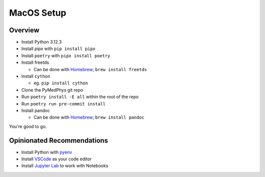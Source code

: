 ===================================
MacOS Setup
===================================

Overview
========

* Install Python 3.12.3
* Install `pipx` with ``pip install pipx``
* Install ``poetry`` with ``pipx install poetry``
* Install freetds

  * Can be done with `Homebrew`_; ``brew install freetds``
* Install ``cython``

  * eg. ``pip install cython``
* Clone the PyMedPhys git repo
* Run ``poetry install -E all`` within the root of the repo
* Run ``poetry run pre-commit install``
* Install pandoc

  * Can be done with `Homebrew`_; ``brew install pandoc``

You're good to go.

.. _`Homebrew`: https://brew.sh/


Opinionated Recommendations
===========================

* Install Python with `pyenv`_
* Install `VSCode`_ as your code editor
* Install `Jupyter Lab`_ to work with Notebooks


.. _`pyenv`: https://github.com/pyenv/pyenv-installer#install
.. _`VSCode`: https://code.visualstudio.com/Download
.. _`Jupyter Lab`: https://jupyterlab.readthedocs.io/en/stable/getting_started/installation.html#pip
